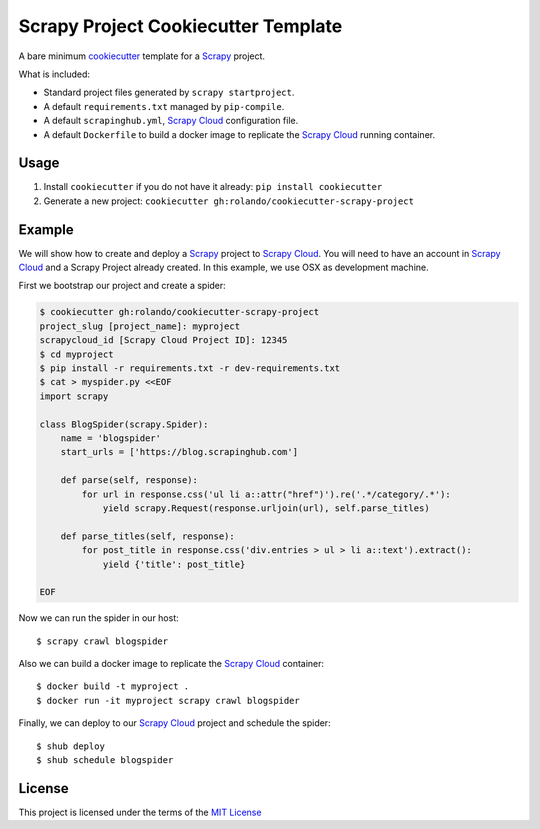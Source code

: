 Scrapy Project Cookiecutter Template
====================================

A bare minimum cookiecutter_ template for a Scrapy_ project.

What is included:

* Standard project files generated by ``scrapy startproject``.
* A default ``requirements.txt`` managed by ``pip-compile``.
* A default ``scrapinghub.yml``, `Scrapy Cloud`_ configuration file.
* A default ``Dockerfile`` to build a docker image to replicate the
  `Scrapy Cloud`_ running container.

Usage
-----

1. Install ``cookiecutter`` if you do not have it already: ``pip install cookiecutter``

2. Generate a new project: ``cookiecutter gh:rolando/cookiecutter-scrapy-project``

Example
-------
We will show how to create and deploy a `Scrapy`_ project to `Scrapy Cloud`_. You
will need to have an account in `Scrapy Cloud`_ and a Scrapy Project already
created. In this example, we use OSX as development machine.

First we bootstrap our project and create a spider:

.. code-block::

  $ cookiecutter gh:rolando/cookiecutter-scrapy-project
  project_slug [project_name]: myproject
  scrapycloud_id [Scrapy Cloud Project ID]: 12345
  $ cd myproject
  $ pip install -r requirements.txt -r dev-requirements.txt
  $ cat > myspider.py <<EOF
  import scrapy

  class BlogSpider(scrapy.Spider):
      name = 'blogspider'
      start_urls = ['https://blog.scrapinghub.com']

      def parse(self, response):
          for url in response.css('ul li a::attr("href")').re('.*/category/.*'):
              yield scrapy.Request(response.urljoin(url), self.parse_titles)

      def parse_titles(self, response):
          for post_title in response.css('div.entries > ul > li a::text').extract():
              yield {'title': post_title}

  EOF

Now we can run the spider in our host::

  $ scrapy crawl blogspider

Also we can build a docker image to replicate the `Scrapy Cloud`_ container::

  $ docker build -t myproject .
  $ docker run -it myproject scrapy crawl blogspider

Finally, we can deploy to our `Scrapy Cloud`_ project and schedule the spider::

  $ shub deploy
  $ shub schedule blogspider

License
-------
This project is licensed under the terms of the `MIT License`_

.. _cookiecutter: http://cookiecutter.readthedocs.io/
.. _Scrapy: http://scrapy.org/
.. _Scrapy Cloud: http://scrapinghub.com/scrapy-cloud/
.. _MIT license: LICENSE
